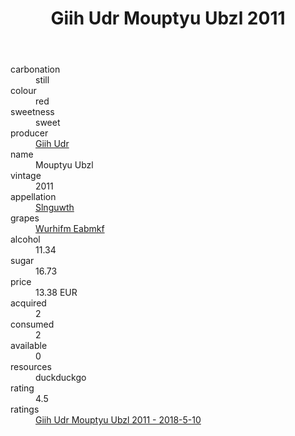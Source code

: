 :PROPERTIES:
:ID:                     fae09f29-f100-466b-a6e0-dfbb557ed070
:END:
#+TITLE: Giih Udr Mouptyu Ubzl 2011

- carbonation :: still
- colour :: red
- sweetness :: sweet
- producer :: [[id:38c8ce93-379c-4645-b249-23775ff51477][Giih Udr]]
- name :: Mouptyu Ubzl
- vintage :: 2011
- appellation :: [[id:99cdda33-6cc9-4d41-a115-eb6f7e029d06][Slnguwth]]
- grapes :: [[id:8bf68399-9390-412a-b373-ec8c24426e49][Wurhifm Eabmkf]]
- alcohol :: 11.34
- sugar :: 16.73
- price :: 13.38 EUR
- acquired :: 2
- consumed :: 2
- available :: 0
- resources :: duckduckgo
- rating :: 4.5
- ratings :: [[id:f4bde5af-15b4-4f4b-935d-9e1132ac911c][Giih Udr Mouptyu Ubzl 2011 - 2018-5-10]]


